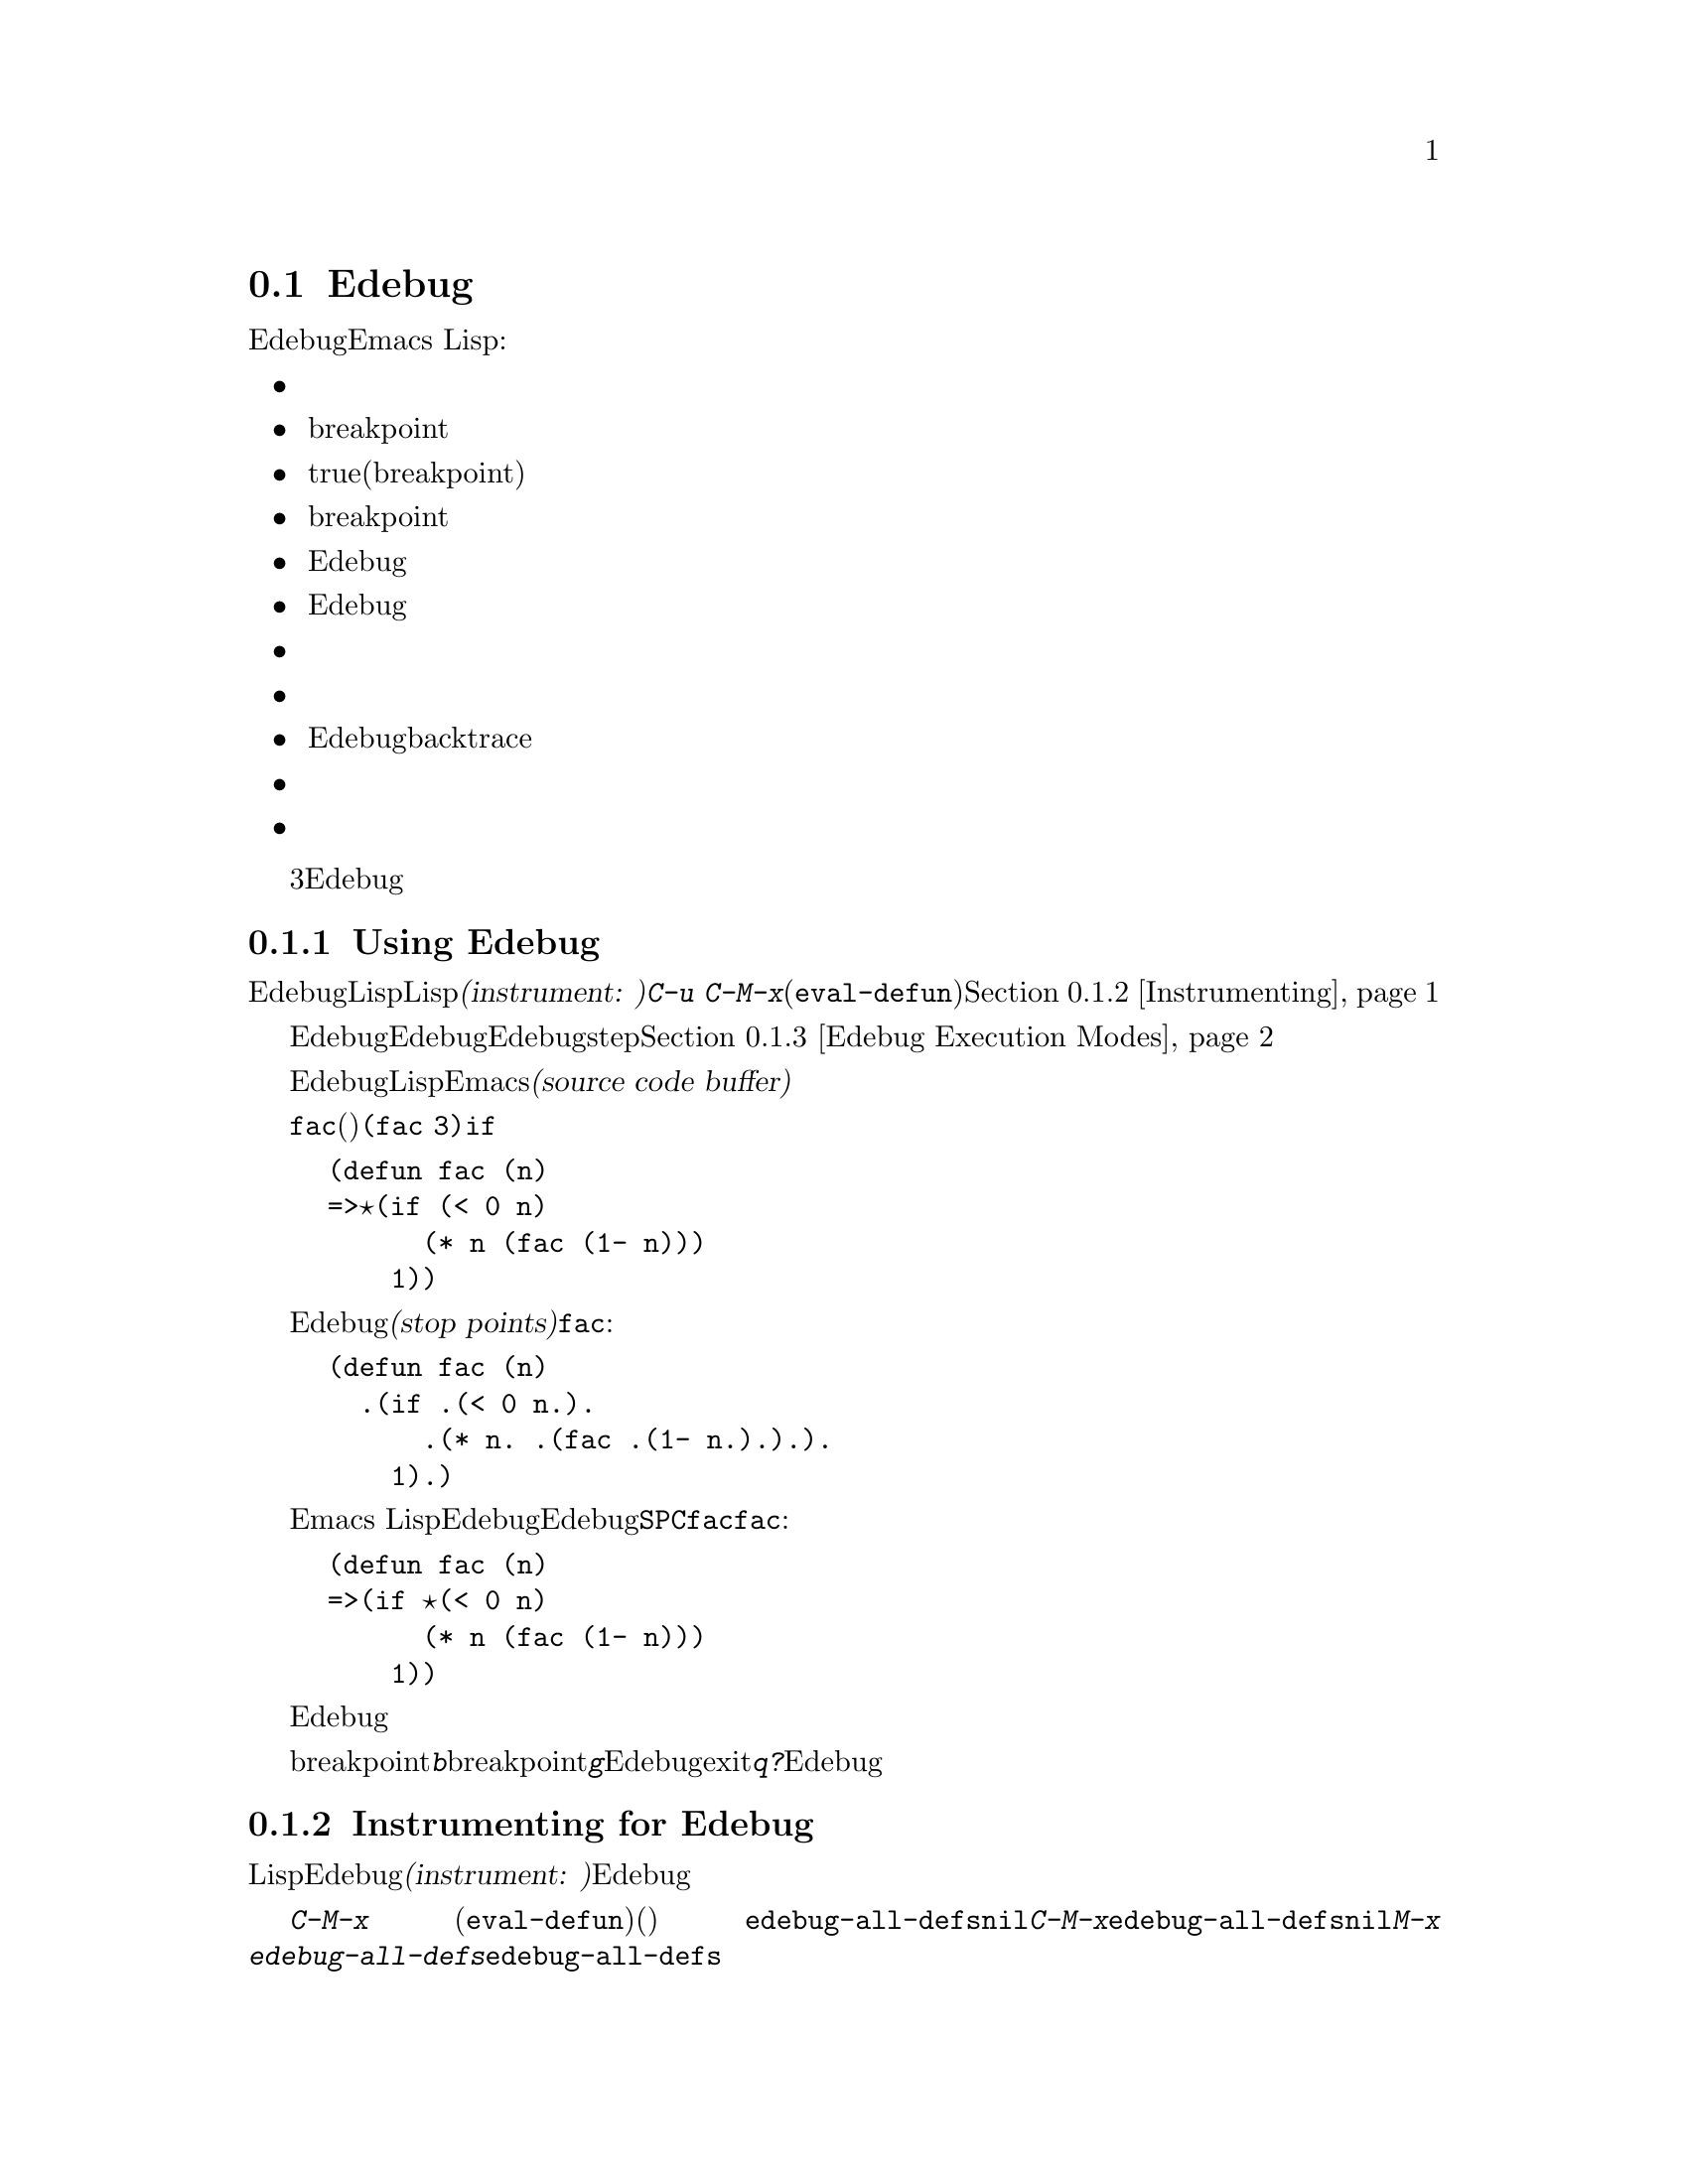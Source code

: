 @c ===========================================================================
@c
@c This file was generated with po4a. Translate the source file.
@c
@c ===========================================================================
@comment -*-texinfo-*-
@c This is part of the GNU Emacs Lisp Reference Manual.
@c Copyright (C) 1992-1994, 1998-1999, 2001-2015 Free Software
@c Foundation, Inc.
@c See the file elisp.texi for copying conditions.

@c This file can also be used by an independent Edebug User
@c Manual in which case the Edebug node below should be used
@c with the following links to the Bugs section and to the top level:

@c , Bugs and Todo List, Top, Top

@node Edebug
@section Edebug
@cindex Edebug debugging facility

  EdebugはEmacs Lispプログラムにたいするソースレベルデバッガです。これにより、以下のことができます:

@itemize @bullet
@item
式の前や後でストップして、評価をステップで実行する。

@item
条件付き、または無条件のbreakpointのセット。

@item
指定された条件がtrueのときにストップする(グローバルbreakpoint)。

@item
ストップポイントごとに停止したり、breakpointごとに簡単に停止して、低速または高速にトレースを行う。

@item
Edebug外部であるかのように、式の結果を表示し、式を評価する。

@item
式のリストを自動的に再評価して、Edebugがディスプレイを更新するたびにそれらの結果を表示する。

@item
関数呼び出しとリターンのトレース情報を出力する。

@item
エラー発生時にストップする。

@item
Edebug自身のフレームを除外してbacktraceを表示する。

@item
マクロおよびフォームの定義で引数の評価を指定する。

@item
初歩的なカバレッジテストと頻度数の取得。
@end itemize

以下の初めの3つのセクションは、使用を開始するためにEdebugについて十分説明します。

@menu
* Using Edebug::             Edebug使用のための手引き。
* Instrumenting::            Edebugでデバッグするために、コードをインストルメント(計装)しなければならないe
* Modes: Edebug Execution Modes.  多かれ少なかれ、ストップする実行モード。
* Jumping::                  特定の位置にジャンプするコマンド。
* Misc: Edebug Misc.         さまざまなコマンド。
* Breaks::                   プログラムをストップさせるbreakpointのセット。
* Trapping Errors::          Edebugでのエラーのトラップ。
* Views: Edebug Views.       Edebugの内側と外側のビュー。
* Eval: Edebug Eval.         Edebugでの式の評価。
* Eval List::                Edebugにエンターするたびに値が表示される式。
* Printing in Edebug::       プリントのカスタマイズ。
* Trace Buffer::             バッファー内で採れを生成する方法。
* Coverage Testing::         評価をカバレッジテストする方法。
* The Outside Context::      Edebugが保存およびリストアするデータ。
* Edebug and Macros::        マクロ呼び出しをハンドルする方法の指定。
* Options: Edebug Options.   Edebugをカスタマイズするオプション変数。
@end menu

@node Using Edebug
@subsection Using Edebug

  EdebugでLispプログラムをデバッグするには、最初にデバッグしたいLispコードを@dfn{インストルメント(instrument:
計装)}しなければなりません。これを行なうもっともシンプルな方法は、関数またはマクロの定義に移動して、@kbd{C-u
C-M-x}(プレフィクス引数を指定した@code{eval-defun})を行います。コードをインストルメントする他の手段については、@ref{Instrumenting}を参照してください。

  一度関数をインストルメントすると、その関数にたいする任意の呼び出しにより、Edebugがアクティブになります。Edebugがアクティブになると、どのEdebug実行モードを選択したかに依存して、その関数をステップ実行できるように実行がストップされるか、ディスプレイを更新してデバッグコマンドにたいするチェックの間、実行が継続されます。デフォルトの実行モードstepで、これは実行をストップします。@ref{Edebug
Execution Modes}を参照してください。

  Edebugでは通常、デバッグしているLispコードをEmacsバッファーで閲覧します。これを@dfn{ソースコードバッファー(source code
buffer)}と呼び、バッファーは一時的に読み取り専用になります。

  左フリンジの矢印は、その関数で実行されている行を示します。最初ポイントはその関数の実行されている行にありますが、ポイントを移動するとこれは真ではなくなります。

  以下は、@code{fac}の定義(以下を参照)をインストルメントして@code{(fac
3)}を実行した場合に通常目にするものです。ポイントは、@code{if}の前の開きカッコにあります。

@example
(defun fac (n)
=>@point{}(if (< 0 n)
      (* n (fac (1- n)))
    1))
@end example

@cindex stop points
関数内でEdebugが実行をストップできる位置のことを、@dfn{ストップポイント(stop
points)}と呼びます。ストップポイントは、リストであるような部分式の前後、および変数参照の後でも発生します。以下は、関数@code{fac}内のストップポイントをピリオドで示したものです:

@example
(defun fac (n)
  .(if .(< 0 n.).
      .(* n. .(fac .(1- n.).).).
    1).)
@end example

Emacs
Lispモードのコマンドに加えて、ソースコードバッファーでは、Edebugのスペシャルコマンドが利用できます。たとえば、Edebugコマンド@key{SPC}で次のストップポイントまで実行することができます。@code{fac}にエントリーした後に一度@code{fac}とタイプした場合は、以下のように表示されるでしょう:

@example
(defun fac (n)
=>(if @point{}(< 0 n)
      (* n (fac (1- n)))
    1))
@end example

式の後でEdebugが実行をストップしたときは、エコーエリアにその式の値が表示されます。

他にも頻繁に使用されるコマンドとして、ストップポイントにbreakpointをセットする@kbd{b}、breakpointに達するまで実行する@kbd{g}、Edebugをexitしてトップレベルのコマンドループにリターンする@kbd{q}があります。また、@kbd{?}とタイプするとすべてのEdebugコマンドがリストされます。

@node Instrumenting
@subsection Instrumenting for Edebug
@cindex instrumenting for Edebug

  LispコードのデバッグにEdebugを使用するためには、最初にそのコードを@dfn{インストルメント(instrument:
計装)}しなければなりません。コードをインストルメントすると、適切な位置でEdebugを呼び出すために追加コードが挿入されます。

@kindex C-M-x
@findex eval-defun (Edebug)
  関数定義でプレフィクス引数とともにコマンド@kbd{C-M-x}
(@code{eval-defun})を呼び出すと、それを評価する前にその定義をインストルメントします。(ソースコード自体は変更しません。)
変数@code{edebug-all-defs}が非@code{nil}の場合は、プレフィクス引数の意味を反転します。この場合、@kbd{C-M-x}はプレフィクス引数が@emph{なければ}その定義をインストルメントします。@code{edebug-all-defs}のデフォルト値は@code{nil}です。コマンド@kbd{M-x
edebug-all-defs}は、変数@code{edebug-all-defs}の値を切り替えます。

@findex eval-region @r{(Edebug)}
@findex eval-buffer @r{(Edebug)}
@findex eval-current-buffer @r{(Edebug)}
  @code{edebug-all-defs}が非@code{nil}の場合は@code{eval-region}、@code{eval-current-buffer}、@code{eval-buffer}も、それらが評価する定義をインストルメントします。同様に、@code{edebug-all-forms}は、@code{eval-region}が(非定義フォームさえ含む）@emph{あらゆる}フォームをインストルメントすべきかを制御します。これはミニバッファー内でのロードや評価には適用されません。コマンド@kbd{M-x
edebug-all-forms}は、このオプションを切り替えます。

@findex edebug-eval-top-level-form
@findex edebug-defun
  他にもコマンド@kbd{M-x
edebug-eval-top-level-form}が利用可能で、これは@code{edebug-all-defs}や@code{edebug-all-forms}の値に関わらず、トップレベルの任意のフォームをインストルメントします。@code{edebug-defun}は@code{edebug-eval-top-level-form}のエイリアスです。

  Edebugがアクティブのの間、コマンド@kbd{I}(@code{edebug-instrument-callee})は、ポイント後のリストフォームに呼び出される関数およびマクロ定義がまだインストルメントされていなければ、それらをインストルメントします。これは、そのファイルのソースの場所をEdebugが知っている場合だけ可能です。この理由によりEdebugロード後は、たとえ評価する定義をインストルメントしない場合でも、@code{eval-region}は評価するすべての定義の位置を記録します。インストルメント済み関数呼び出しにステップインする@kbd{i}コマンド(@ref{Jumping}を参照)も参照してください。

  Edebugはすべての標準スペシャルフォーム、式引数をもつ@code{interactive}フォーム、無名ラムダ式、およびその他の定義フォームのインストルメント方法を知っています。しかし、Edebugはユーザー定義マクロが引数にたいして何を行うかを判断できないので、Edebug仕様を使用してその情報を与えなければなりません。詳細は@ref{Edebug
and Macros}を参照してください。

  Edebugがセッション内で最初にコードをインストルメントしようとするときは、フック@code{edebug-setup-hook}を実行してから、それに@code{nil}をセットします。使おうとしているパッケージに結びつけてEdebug仕様をロードするためにこれを使用できますが、それはEdebugを使用するときだけ機能します。

@findex eval-expression @r{(Edebug)}
  定義からインストルメントを削除するには、単にインストルメントを行わない方法でその定義を再評価するだけです。フォームを絶対にインストルメントせずに評価するには、2つの方法があります。それはファイルからの@code{load}による評価と、ミニバッファーからの@code{eval-expression}(@kbd{M-:})による評価です。

@c FIXME?  I can't see that it "leaves point at the erroneous code".
  Edebugがインストルメント中にシンタックスエラー(syntax error:
構文エラー)を検知した場合は、間違ったコードの箇所にポイントを残して@code{invalid-read-syntax}エラーをシグナルします。

  Edebug内で利用可能な他の評価関数については、@ref{Edebug Eval}を参照してください。

@node Edebug Execution Modes
@subsection Edebug Execution Modes

@cindex Edebug execution modes
Edebugは、デバッグするプログラムの実行にたいして、いくつかの実行モードをサポートします。これらの実行モードを、@dfn{Edebug実行モード(Edebug
execution
modes)}と呼びます。これらをメジャーモードやマイナーモードと混同しないでください。カレントのEdebug実行モードは、プログラムをストップする前にEdebugがどれだけ実行を継続するか
--- たとえばストップポイントごとにストップ、あるいは次のbreakpointまで継続など ---
と、ストップする前にEdebugがどれだけ進捗を表示するかを決定します。

Edebug実行モードは通常、ある特定のモードでプログラムを継続させるコマンドをタイプすることにより指定します。以下は、それらのコマンドのテーブルです。プログラムの実行を再開@kbd{S}以外は、少なくともある長さの間だけ実行を継続します。

@table @kbd
@item S
@c FIXME Does not work. http://debbugs.gnu.org/9764
Stop(ストップ): これ以上プログラムを実行しないで、Edebugのコマンドを待つ(@code{edebug-stop})。

@item @key{SPC}
Step(ステップ): 次のストップポイントでストップする(@code{edebug-step-mode})。

@item n
Next(次へ):
式の後にある次のストップポイントでストップする(@code{edebug-next-mode})。@ref{Jumping}の@code{edebug-forward-sexp}も参照。

@item t
Trace(トレース): Edebugのストップポイントごとに一時停止(通常は1秒)する(@code{edebug-trace-mode})。

@item T
Rapid
trace(高速でトレース):ストップポイントごとに表示を更新するが、実際に一時停止はしない(@code{edebug-Trace-fast-mode})。

@item g
Go(進む): 次のbreakpointまで実行する(@code{edebug-go-mode})。@ref{Breakpoints}を参照。

@item c
Continue(継続): breakpointごとに一時停止してから継続する(@code{edebug-continue-mode})。

@item C
Rapid continue(高速で継続):
ポイントを各breakpointへ移動するが、一時停止しない(@code{edebug-Continue-fast-mode})。

@item G
Go non-stop(ストップせず進む):
breakpointを無視する(@code{edebug-Go-nonstop-mode})。まだ@kbd{S}、またはその他の編集コマンドでプログラムをストップするのは可能。
@end table

一般的に、上記リストの最初のほうにある実行モードは後のほうの実行モードに比べて、プログラムをより低速に実行、またはすぐにストップさせます。

実行中、またはトレース中は、任意のEdebugコマンドをタイプすることにより、実行をインタラプト(interrupt:
中断、割り込み)できます。Edebugは次のストップポイントでプログラムをストップしてから、タイプされたコマンドを実行します。たとえば、実行中に@kbd{t}をタイプすると、次のストップポイントでトレースモードに切り替えます。@kbd{S}を使用すれば、他に何も行わずに実行をストップできます。

関数でたまたま読み取り入力が発生した場合には、実行のインタラプトを意図してタイプされた文字は、かわりにその関数により読み取られます。そのプログラムが入力を欲するタイミングに注意を払うことで、そのような意図せぬ結果を避けることができます。

@cindex keyboard macros (Edebug)
このセクションのコマンドを含むキーボードマクロは、完全には機能しません。プログラムを再開するためにEdebugからexitすると、キーボードマクロの追跡記録は失われます。これを処理するのは、簡単ではありません。またEdebug外部でキーボードマクロを定義または実行しても、Edebug内部のコマンドに影響しません。通常これは利点です。@ref{Edebug
Options}内の@code{edebug-continue-kbd-macro}オプションも参照してください。

新たなEdebugレベルにエンターしたとき、初期の実行モードは変数@code{edebug-initial-mode}の値により与えられます(@ref{Edebug
Options}を参照)。デフォルトでこれはstepモードを指定します。たとえば１つのコマンドからインストルメント済みの関数が複数回呼び出された場合は、同じEdebugレベルに再エンターするかもしれないことに注意してください。

@defopt edebug-sit-for-seconds
このオプションは、traceモードおよびcontinueモードで実行ステップの間を何秒待つか指定します。デフォルトは1秒です。
@end defopt

@node Jumping
@subsection Jumping

  このセクションで説明するコマンドは、指定された場所に達するまで実行を続けます。@kbd{i}を除くすべてのコマンドは、ストップ場所を確立するために一時的なbreakpointを作成してから、goモードにスイッチします。意図されたストップポイントの前にある他のストップポイントに達した場合も、実行はストップします。breakpointの詳細は、@ref{Breakpoints}を参照してください。

  これらのコマンドは、非ローカルexitの場合はプログラムのストップを期待する一時的なbreakpointをバイパスできるので、期待どおり機能しないかもしれません。

@table @kbd
@item h
ポイントがある場所の近くのストップポイントへ実行を進める(@code{edebug-goto-here})。

@item f
プログラムの式を1つ分実行する(@code{edebug-forward-sexp})。

@item o
sexpを含む終端までプログラムを実行する(@code{edebug-step-out})。

@item i
ポイントの後のフォームから呼び出された関数またはマクロにステップインする(@code{edebug-step-in})。
@end table

@kbd{h}コマンドは一時的なbreakpointを使用して、ポイントのカレント位置、またはその後のストップポイントまで処理を進めます。

@kbd{f}コマンドは式を1つ飛び越してプログラムを実家します。より正確には、@code{forward-sexp}により到達できる位置に一時的なbreakpointをセットしてからgoモードで実行するので、プログラムはそのbreakpointでストップすることになります。

プレフィクス引数@var{n}とともに使用した場合は、ポイントから@var{n}個のsexp(s-expression:
S式)を超えた場所に一時的なbreakpointをセットします。ポイントを含むリストが@var{n}より少ない要素で終わるような場合は、ストップ箇所はポイントが含まれる式の後になります。

@code{forward-sexp}が見つける位置と、プログラムを実際にストップさせたい位置なのかチェックしなければなりません。たとえば@code{cond}内では、これは正しくないかもしれません。

@kbd{f}コマンドは柔軟性を与えるために、@code{forward-sexp}をストップポイントではなく、ポイント位置から開始します。@emph{カレントのストップポイント}から1つの式を実行したい場合は、まずそこにポイントを移動するために@kbd{w}(@code{edebug-where})をタイプして、それから@kbd{f}をタイプしてください。

@kbd{o}コマンドは、式の``外側''で実行を継続します。これは、ポイントを含む式の最後に一時的なbreakpointを配します。ポイントを含むsexpが関数定義の場合、@kbd{o}はその定義内の最後のsexpの直前まで実行を継続します。もし定義内の最後のsexpの直前にポイントがある場合は、その関数からリターンしてからストップします。他の言い方をすると、このコマンドは最後のsexpの後にポイントがない場合は、カレントで実行中の関数からexitしません。

@kbd{i}コマンドは、ポイントの後のリストフォームに呼び出された関数、またはマクロにステップインします。そのフォームは、評価されようとしているもの1つである必要はないことに注意してください。しかし、そのフォームが評価されようとしている関数呼び出しの場合は、引数が何も評価されないうちにこのコマンドを使用しないと、遅すぎることを覚えておいてください。

@kbd{i}コマンドは、ステップインしようとしている関数またはマクロがまだインストルメントされていない場合は、それらをインストルメントします。これは便利かもしれませんが、それらを明示的に非インストルメントしない場合、その関数またはマクロはインストルメントされたままになることを覚えておいてください。

@node Edebug Misc
@subsection Miscellaneous Edebug Commands

  Some miscellaneous Edebug commands are described here.

@table @kbd
@item ?
Display the help message for Edebug (@code{edebug-help}).

@item C-]
Abort one level back to the previous command level
(@code{abort-recursive-edit}).

@item q
Return to the top level editor command loop (@code{top-level}).  This exits
all recursive editing levels, including all levels of Edebug activity.
However, instrumented code protected with @code{unwind-protect} or
@code{condition-case} forms may resume debugging.

@item Q
Like @kbd{q}, but don't stop even for protected code
(@code{edebug-top-level-nonstop}).

@item r
Redisplay the most recently known expression result in the echo area
(@code{edebug-previous-result}).

@item d
Display a backtrace, excluding Edebug's own functions for clarity
(@code{edebug-backtrace}).

You cannot use debugger commands in the backtrace buffer in Edebug as you
would in the standard debugger.

The backtrace buffer is killed automatically when you continue execution.
@end table

You can invoke commands from Edebug that activate Edebug again recursively.
Whenever Edebug is active, you can quit to the top level with @kbd{q} or
abort one recursive edit level with @kbd{C-]}.  You can display a backtrace
of all the pending evaluations with @kbd{d}.

@node Breaks
@subsection Breaks

Edebug's step mode stops execution when the next stop point is reached.
There are three other ways to stop Edebug execution once it has started:
breakpoints, the global break condition, and source breakpoints.

@menu
* Breakpoints::              Breakpoints at stop points.
* Global Break Condition::   Breaking on an event.
* Source Breakpoints::       Embedding breakpoints in source code.
@end menu

@node Breakpoints
@subsubsection Edebug Breakpoints

@cindex breakpoints (Edebug)
While using Edebug, you can specify @dfn{breakpoints} in the program you are
testing: these are places where execution should stop.  You can set a
breakpoint at any stop point, as defined in @ref{Using Edebug}.  For setting
and unsetting breakpoints, the stop point that is affected is the first one
at or after point in the source code buffer.  Here are the Edebug commands
for breakpoints:

@table @kbd
@item b
Set a breakpoint at the stop point at or after point
(@code{edebug-set-breakpoint}).  If you use a prefix argument, the
breakpoint is temporary---it turns off the first time it stops the program.

@item u
Unset the breakpoint (if any) at the stop point at or after point
(@code{edebug-unset-breakpoint}).

@item x @var{condition} @key{RET}
Set a conditional breakpoint which stops the program only if evaluating
@var{condition} produces a non-@code{nil} value
(@code{edebug-set-conditional-breakpoint}).  With a prefix argument, the
breakpoint is temporary.

@item B
Move point to the next breakpoint in the current definition
(@code{edebug-next-breakpoint}).
@end table

While in Edebug, you can set a breakpoint with @kbd{b} and unset one with
@kbd{u}.  First move point to the Edebug stop point of your choice, then
type @kbd{b} or @kbd{u} to set or unset a breakpoint there.  Unsetting a
breakpoint where none has been set has no effect.

Re-evaluating or reinstrumenting a definition removes all of its previous
breakpoints.

A @dfn{conditional breakpoint} tests a condition each time the program gets
there.  Any errors that occur as a result of evaluating the condition are
ignored, as if the result were @code{nil}.  To set a conditional breakpoint,
use @kbd{x}, and specify the condition expression in the minibuffer.
Setting a conditional breakpoint at a stop point that has a previously
established conditional breakpoint puts the previous condition expression in
the minibuffer so you can edit it.

You can make a conditional or unconditional breakpoint @dfn{temporary} by
using a prefix argument with the command to set the breakpoint.  When a
temporary breakpoint stops the program, it is automatically unset.

Edebug always stops or pauses at a breakpoint, except when the Edebug mode
is Go-nonstop.  In that mode, it ignores breakpoints entirely.

To find out where your breakpoints are, use the @kbd{B} command, which moves
point to the next breakpoint following point, within the same function, or
to the first breakpoint if there are no following breakpoints.  This command
does not continue execution---it just moves point in the buffer.

@node Global Break Condition
@subsubsection Global Break Condition

@cindex stopping on events
@cindex global break condition
  A @dfn{global break condition} stops execution when a specified condition is
satisfied, no matter where that may occur.  Edebug evaluates the global
break condition at every stop point; if it evaluates to a non-@code{nil}
value, then execution stops or pauses depending on the execution mode, as if
a breakpoint had been hit.  If evaluating the condition gets an error,
execution does not stop.

@findex edebug-set-global-break-condition
  The condition expression is stored in @code{edebug-global-break-condition}.
You can specify a new expression using the @kbd{X} command from the source
code buffer while Edebug is active, or using @kbd{C-x X X} from any buffer
at any time, as long as Edebug is loaded
(@code{edebug-set-global-break-condition}).

  The global break condition is the simplest way to find where in your code
some event occurs, but it makes code run much more slowly.  So you should
reset the condition to @code{nil} when not using it.

@node Source Breakpoints
@subsubsection Source Breakpoints

@findex edebug
@cindex source breakpoints
  All breakpoints in a definition are forgotten each time you reinstrument
it.  If you wish to make a breakpoint that won't be forgotten, you can write
a @dfn{source breakpoint}, which is simply a call to the function
@code{edebug} in your source code.  You can, of course, make such a call
conditional.  For example, in the @code{fac} function, you can insert the
first line as shown below, to stop when the argument reaches zero:

@example
(defun fac (n)
  (if (= n 0) (edebug))
  (if (< 0 n)
      (* n (fac (1- n)))
    1))
@end example

  When the @code{fac} definition is instrumented and the function is called,
the call to @code{edebug} acts as a breakpoint.  Depending on the execution
mode, Edebug stops or pauses there.

@c This may not be a good idea anymore.
  If no instrumented code is being executed when @code{edebug} is called, that
function calls @code{debug}.

@node Trapping Errors
@subsection Trapping Errors

  Emacs normally displays an error message when an error is signaled and not
handled with @code{condition-case}.  While Edebug is active and executing
instrumented code, it normally responds to all unhandled errors.  You can
customize this with the options @code{edebug-on-error} and
@code{edebug-on-quit}; see @ref{Edebug Options}.

  When Edebug responds to an error, it shows the last stop point encountered
before the error.  This may be the location of a call to a function which
was not instrumented, and within which the error actually occurred.  For an
unbound variable error, the last known stop point might be quite distant
from the offending variable reference.  In that case, you might want to
display a full backtrace (@pxref{Edebug Misc}).

@c Edebug should be changed for the following: -- dan
  If you change @code{debug-on-error} or @code{debug-on-quit} while Edebug is
active, these changes will be forgotten when Edebug becomes inactive.
Furthermore, during Edebug's recursive edit, these variables are bound to
the values they had outside of Edebug.

@node Edebug Views
@subsection Edebug Views

  These Edebug commands let you view aspects of the buffer and window status
as they were before entry to Edebug.  The outside window configuration is
the collection of windows and contents that were in effect outside of
Edebug.

@table @kbd
@item v
Switch to viewing the outside window configuration
(@code{edebug-view-outside}).  Type @kbd{C-x X w} to return to Edebug.

@item p
Temporarily display the outside current buffer with point at its outside
position (@code{edebug-bounce-point}), pausing for one second before
returning to Edebug.  With a prefix argument @var{n}, pause for @var{n}
seconds instead.

@item w
Move point back to the current stop point in the source code buffer
(@code{edebug-where}).

If you use this command in a different window displaying the same buffer,
that window will be used instead to display the current definition in the
future.

@item W
@c Its function is not simply to forget the saved configuration -- dan
Toggle whether Edebug saves and restores the outside window configuration
(@code{edebug-toggle-save-windows}).

With a prefix argument, @code{W} only toggles saving and restoring of the
selected window.  To specify a window that is not displaying the source code
buffer, you must use @kbd{C-x X W} from the global keymap.
@end table

  You can view the outside window configuration with @kbd{v} or just bounce to
the point in the current buffer with @kbd{p}, even if it is not normally
displayed.

  After moving point, you may wish to jump back to the stop point.  You can do
that with @kbd{w} from a source code buffer.  You can jump back to the stop
point in the source code buffer from any buffer using @kbd{C-x X w}.

  Each time you use @kbd{W} to turn saving @emph{off}, Edebug forgets the
saved outside window configuration---so that even if you turn saving back
@emph{on}, the current window configuration remains unchanged when you next
exit Edebug (by continuing the program).  However, the automatic redisplay
of @file{*edebug*} and @file{*edebug-trace*} may conflict with the buffers
you wish to see unless you have enough windows open.

@node Edebug Eval
@subsection Evaluation

  While within Edebug, you can evaluate expressions as if Edebug were not
running.  Edebug tries to be invisible to the expression's evaluation and
printing.  Evaluation of expressions that cause side effects will work as
expected, except for changes to data that Edebug explicitly saves and
restores.  @xref{The Outside Context}, for details on this process.

@table @kbd
@item e @var{exp} @key{RET}
Evaluate expression @var{exp} in the context outside of Edebug
(@code{edebug-eval-expression}).  That is, Edebug tries to minimize its
interference with the evaluation.

@item M-: @var{exp} @key{RET}
Evaluate expression @var{exp} in the context of Edebug itself
(@code{eval-expression}).

@item C-x C-e
Evaluate the expression before point, in the context outside of Edebug
(@code{edebug-eval-last-sexp}).
@end table

@cindex lexical binding (Edebug)
@c FIXME?  What about lexical-binding = t?
  Edebug supports evaluation of expressions containing references to lexically
bound symbols created by the following constructs in @file{cl.el}:
@code{lexical-let}, @code{macrolet}, and @code{symbol-macrolet}.

@node Eval List
@subsection Evaluation List Buffer

  You can use the @dfn{evaluation list buffer}, called @file{*edebug*}, to
evaluate expressions interactively.  You can also set up the @dfn{evaluation
list} of expressions to be evaluated automatically each time Edebug updates
the display.

@table @kbd
@item E
Switch to the evaluation list buffer @file{*edebug*}
(@code{edebug-visit-eval-list}).
@end table

  In the @file{*edebug*} buffer you can use the commands of Lisp Interaction
mode (@pxref{Lisp Interaction,,, emacs, The GNU Emacs Manual}) as well as
these special commands:

@table @kbd
@item C-j
Evaluate the expression before point, in the outside context, and insert the
value in the buffer (@code{edebug-eval-print-last-sexp}).

@item C-x C-e
Evaluate the expression before point, in the context outside of Edebug
(@code{edebug-eval-last-sexp}).

@item C-c C-u
Build a new evaluation list from the contents of the buffer
(@code{edebug-update-eval-list}).

@item C-c C-d
Delete the evaluation list group that point is in
(@code{edebug-delete-eval-item}).

@item C-c C-w
Switch back to the source code buffer at the current stop point
(@code{edebug-where}).
@end table

  You can evaluate expressions in the evaluation list window with @kbd{C-j} or
@kbd{C-x C-e}, just as you would in @file{*scratch*}; but they are evaluated
in the context outside of Edebug.

  The expressions you enter interactively (and their results) are lost when
you continue execution; but you can set up an @dfn{evaluation list}
consisting of expressions to be evaluated each time execution stops.

@cindex evaluation list group
  To do this, write one or more @dfn{evaluation list groups} in the evaluation
list buffer.  An evaluation list group consists of one or more Lisp
expressions.  Groups are separated by comment lines.

  The command @kbd{C-c C-u} (@code{edebug-update-eval-list}) rebuilds the
evaluation list, scanning the buffer and using the first expression of each
group.  (The idea is that the second expression of the group is the value
previously computed and displayed.)

  Each entry to Edebug redisplays the evaluation list by inserting each
expression in the buffer, followed by its current value.  It also inserts
comment lines so that each expression becomes its own group.  Thus, if you
type @kbd{C-c C-u} again without changing the buffer text, the evaluation
list is effectively unchanged.

  If an error occurs during an evaluation from the evaluation list, the error
message is displayed in a string as if it were the result.  Therefore,
expressions using variables that are not currently valid do not interrupt
your debugging.

  Here is an example of what the evaluation list window looks like after
several expressions have been added to it:

@smallexample
(current-buffer)
#<buffer *scratch*>
;---------------------------------------------------------------
(selected-window)
#<window 16 on *scratch*>
;---------------------------------------------------------------
(point)
196
;---------------------------------------------------------------
bad-var
"Symbol's value as variable is void: bad-var"
;---------------------------------------------------------------
(recursion-depth)
0
;---------------------------------------------------------------
this-command
eval-last-sexp
;---------------------------------------------------------------
@end smallexample

To delete a group, move point into it and type @kbd{C-c C-d}, or simply
delete the text for the group and update the evaluation list with @kbd{C-c
C-u}.  To add a new expression to the evaluation list, insert the expression
at a suitable place, insert a new comment line, then type @kbd{C-c C-u}.
You need not insert dashes in the comment line---its contents don't matter.

After selecting @file{*edebug*}, you can return to the source code buffer
with @kbd{C-c C-w}.  The @file{*edebug*} buffer is killed when you continue
execution, and recreated next time it is needed.

@node Printing in Edebug
@subsection Printing in Edebug

@cindex printing (Edebug)
@cindex printing circular structures
@pindex cust-print
  If an expression in your program produces a value containing circular list
structure, you may get an error when Edebug attempts to print it.

  One way to cope with circular structure is to set @code{print-length} or
@code{print-level} to truncate the printing.  Edebug does this for you; it
binds @code{print-length} and @code{print-level} to the values of the
variables @code{edebug-print-length} and @code{edebug-print-level} (so long
as they have non-@code{nil} values).  @xref{Output Variables}.

@defopt edebug-print-length
If non-@code{nil}, Edebug binds @code{print-length} to this value while
printing results.  The default value is @code{50}.
@end defopt

@defopt edebug-print-level
If non-@code{nil}, Edebug binds @code{print-level} to this value while
printing results.  The default value is @code{50}.
@end defopt

  You can also print circular structures and structures that share elements
more informatively by binding @code{print-circle} to a non-@code{nil} value.

  Here is an example of code that creates a circular structure:

@example
(setq a '(x y))
(setcar a a)
@end example

@noindent
Custom printing prints this as @samp{Result: #1=(#1# y)}.  The @samp{#1=}
notation labels the structure that follows it with the label @samp{1}, and
the @samp{#1#} notation references the previously labeled structure.  This
notation is used for any shared elements of lists or vectors.

@defopt edebug-print-circle
If non-@code{nil}, Edebug binds @code{print-circle} to this value while
printing results.  The default value is @code{t}.
@end defopt

  Other programs can also use custom printing; see @file{cust-print.el} for
details.

@node Trace Buffer
@subsection Trace Buffer
@cindex trace buffer

  Edebug can record an execution trace, storing it in a buffer named
@file{*edebug-trace*}.  This is a log of function calls and returns, showing
the function names and their arguments and values.  To enable trace
recording, set @code{edebug-trace} to a non-@code{nil} value.

  Making a trace buffer is not the same thing as using trace execution mode
(@pxref{Edebug Execution Modes}).

  When trace recording is enabled, each function entry and exit adds lines to
the trace buffer.  A function entry record consists of @samp{::::@{},
followed by the function name and argument values.  A function exit record
consists of @samp{::::@}}, followed by the function name and result of the
function.

  The number of @samp{:}s in an entry shows its recursion depth.  You can use
the braces in the trace buffer to find the matching beginning or end of
function calls.

@findex edebug-print-trace-before
@findex edebug-print-trace-after
  You can customize trace recording for function entry and exit by redefining
the functions @code{edebug-print-trace-before} and
@code{edebug-print-trace-after}.

@defmac edebug-tracing string body@dots{}
This macro requests additional trace information around the execution of the
@var{body} forms.  The argument @var{string} specifies text to put in the
trace buffer, after the @samp{@{} or @samp{@}}.  All the arguments are
evaluated, and @code{edebug-tracing} returns the value of the last form in
@var{body}.
@end defmac

@defun edebug-trace format-string &rest format-args
This function inserts text in the trace buffer.  It computes the text with
@code{(apply 'format @var{format-string} @var{format-args})}.  It also
appends a newline to separate entries.
@end defun

  @code{edebug-tracing} and @code{edebug-trace} insert lines in the trace
buffer whenever they are called, even if Edebug is not active.  Adding text
to the trace buffer also scrolls its window to show the last lines inserted.

@node Coverage Testing
@subsection Coverage Testing

@cindex coverage testing (Edebug)
@cindex frequency counts
@cindex performance analysis
  Edebug provides rudimentary coverage testing and display of execution
frequency.

  Coverage testing works by comparing the result of each expression with the
previous result; each form in the program is considered ``covered'' if it
has returned two different values since you began testing coverage in the
current Emacs session.  Thus, to do coverage testing on your program,
execute it under various conditions and note whether it behaves correctly;
Edebug will tell you when you have tried enough different conditions that
each form has returned two different values.

  Coverage testing makes execution slower, so it is only done if
@code{edebug-test-coverage} is non-@code{nil}.  Frequency counting is
performed for all executions of an instrumented function, even if the
execution mode is Go-nonstop, and regardless of whether coverage testing is
enabled.

@kindex C-x X =
@findex edebug-temp-display-freq-count
  Use @kbd{C-x X =} (@code{edebug-display-freq-count}) to display both the
coverage information and the frequency counts for a definition.  Just
@kbd{=} (@code{edebug-temp-display-freq-count}) displays the same
information temporarily, only until you type another key.

@deffn Command edebug-display-freq-count
This command displays the frequency count data for each line of the current
definition.

It inserts frequency counts as comment lines after each line of code.  You
can undo all insertions with one @code{undo} command.  The counts appear
under the @samp{(} before an expression or the @samp{)} after an expression,
or on the last character of a variable.  To simplify the display, a count is
not shown if it is equal to the count of an earlier expression on the same
line.

The character @samp{=} following the count for an expression says that the
expression has returned the same value each time it was evaluated.  In other
words, it is not yet ``covered'' for coverage testing purposes.

To clear the frequency count and coverage data for a definition, simply
reinstrument it with @code{eval-defun}.
@end deffn

For example, after evaluating @code{(fac 5)} with a source breakpoint, and
setting @code{edebug-test-coverage} to @code{t}, when the breakpoint is
reached, the frequency data looks like this:

@example
(defun fac (n)
  (if (= n 0) (edebug))
;#6           1      = =5
  (if (< 0 n)
;#5         =
      (* n (fac (1- n)))
;#    5               0
    1))
;#   0
@end example

The comment lines show that @code{fac} was called 6 times.  The first
@code{if} statement returned 5 times with the same result each time; the
same is true of the condition on the second @code{if}.  The recursive call
of @code{fac} did not return at all.


@node The Outside Context
@subsection The Outside Context

Edebug tries to be transparent to the program you are debugging, but it does
not succeed completely.  Edebug also tries to be transparent when you
evaluate expressions with @kbd{e} or with the evaluation list buffer, by
temporarily restoring the outside context.  This section explains precisely
what context Edebug restores, and how Edebug fails to be completely
transparent.

@menu
* Checking Whether to Stop::  When Edebug decides what to do.
* Edebug Display Update::    When Edebug updates the display.
* Edebug Recursive Edit::    When Edebug stops execution.
@end menu

@node Checking Whether to Stop
@subsubsection Checking Whether to Stop

Whenever Edebug is entered, it needs to save and restore certain data before
even deciding whether to make trace information or stop the program.

@itemize @bullet
@item
@code{max-lisp-eval-depth} and @code{max-specpdl-size} are both increased to
reduce Edebug's impact on the stack.  You could, however, still run out of
stack space when using Edebug.

@item
The state of keyboard macro execution is saved and restored.  While Edebug
is active, @code{executing-kbd-macro} is bound to @code{nil} unless
@code{edebug-continue-kbd-macro} is non-@code{nil}.
@end itemize


@node Edebug Display Update
@subsubsection Edebug Display Update

@c This paragraph is not filled, because LaLiberte's conversion script
@c needs an xref to be on just one line.
When Edebug needs to display something (e.g., in trace mode), it saves the
current window configuration from ``outside'' Edebug (@pxref{Window
Configurations}).  When you exit Edebug, it restores the previous window
configuration.

Emacs redisplays only when it pauses.  Usually, when you continue execution,
the program re-enters Edebug at a breakpoint or after stepping, without
pausing or reading input in between.  In such cases, Emacs never gets a
chance to redisplay the ``outside'' configuration.  Consequently, what you
see is the same window configuration as the last time Edebug was active,
with no interruption.

Entry to Edebug for displaying something also saves and restores the
following data (though some of them are deliberately not restored if an
error or quit signal occurs).

@itemize @bullet
@item
@cindex current buffer point and mark (Edebug)
Which buffer is current, and the positions of point and the mark in the
current buffer, are saved and restored.

@item
@cindex window configuration (Edebug)
The outside window configuration is saved and restored if
@code{edebug-save-windows} is non-@code{nil} (@pxref{Edebug Options}).

The window configuration is not restored on error or quit, but the outside
selected window @emph{is} reselected even on error or quit in case a
@code{save-excursion} is active.  If the value of @code{edebug-save-windows}
is a list, only the listed windows are saved and restored.

The window start and horizontal scrolling of the source code buffer are not
restored, however, so that the display remains coherent within Edebug.

@item
The value of point in each displayed buffer is saved and restored if
@code{edebug-save-displayed-buffer-points} is non-@code{nil}.

@item
The variables @code{overlay-arrow-position} and @code{overlay-arrow-string}
are saved and restored, so you can safely invoke Edebug from the recursive
edit elsewhere in the same buffer.

@item
@code{cursor-in-echo-area} is locally bound to @code{nil} so that the cursor
shows up in the window.
@end itemize

@node Edebug Recursive Edit
@subsubsection Edebug Recursive Edit

When Edebug is entered and actually reads commands from the user, it saves
(and later restores) these additional data:

@itemize @bullet
@item
The current match data.  @xref{Match Data}.

@item
The variables @code{last-command}, @code{this-command},
@code{last-command-event}, @code{last-input-event}, @code{last-event-frame},
@code{last-nonmenu-event}, and @code{track-mouse}.  Commands in Edebug do
not affect these variables outside of Edebug.

Executing commands within Edebug can change the key sequence that would be
returned by @code{this-command-keys}, and there is no way to reset the key
sequence from Lisp.

Edebug cannot save and restore the value of @code{unread-command-events}.
Entering Edebug while this variable has a nontrivial value can interfere
with execution of the program you are debugging.

@item
Complex commands executed while in Edebug are added to the variable
@code{command-history}.  In rare cases this can alter execution.

@item
Within Edebug, the recursion depth appears one deeper than the recursion
depth outside Edebug.  This is not true of the automatically updated
evaluation list window.

@item
@code{standard-output} and @code{standard-input} are bound to @code{nil} by
the @code{recursive-edit}, but Edebug temporarily restores them during
evaluations.

@item
The state of keyboard macro definition is saved and restored.  While Edebug
is active, @code{defining-kbd-macro} is bound to
@code{edebug-continue-kbd-macro}.
@end itemize

@node Edebug and Macros
@subsection Edebug and Macros

To make Edebug properly instrument expressions that call macros, some extra
care is needed.  This subsection explains the details.

@menu
* Instrumenting Macro Calls::  The basic problem.
* Specification List::       How to specify complex patterns of evaluation.
* Backtracking::             What Edebug does when matching fails.
* Specification Examples::   To help understand specifications.
@end menu

@node Instrumenting Macro Calls
@subsubsection Instrumenting Macro Calls

  When Edebug instruments an expression that calls a Lisp macro, it needs
additional information about the macro to do the job properly.  This is
because there is no a-priori way to tell which subexpressions of the macro
call are forms to be evaluated.  (Evaluation may occur explicitly in the
macro body, or when the resulting expansion is evaluated, or any time
later.)

  Therefore, you must define an Edebug specification for each macro that
Edebug will encounter, to explain the format of calls to that macro.  To do
this, add a @code{debug} declaration to the macro definition.  Here is a
simple example that shows the specification for the @code{for} example macro
(@pxref{Argument Evaluation}).

@smallexample
(defmacro for (var from init to final do &rest body)
  "Execute a simple \"for\" loop.
For example, (for i from 1 to 10 do (print i))."
  (declare (debug (symbolp "from" form "to" form "do" &rest form)))
  ...)
@end smallexample

  The Edebug specification says which parts of a call to the macro are forms
to be evaluated.  For simple macros, the specification often looks very
similar to the formal argument list of the macro definition, but
specifications are much more general than macro arguments.  @xref{Defining
Macros}, for more explanation of the @code{declare} form.

@c See, e.g., http://debbugs.gnu.org/10577
@c FIXME  Maybe there should be an Edebug option to get it to
@c automatically load the entire source file containing the function
@c being instrumented.  That would avoid this.
  Take care to ensure that the specifications are known to Edebug when you
instrument code.  If you are instrumenting a function from a file that uses
@code{eval-when-compile} to require another file containing macro
definitions, you may need to explicitly load that file.

  You can also define an edebug specification for a macro separately from the
macro definition with @code{def-edebug-spec}.  Adding @code{debug}
declarations is preferred, and more convenient, for macro definitions in
Lisp, but @code{def-edebug-spec} makes it possible to define Edebug
specifications for special forms implemented in C.

@defmac def-edebug-spec macro specification
Specify which expressions of a call to macro @var{macro} are forms to be
evaluated.  @var{specification} should be the edebug specification.  Neither
argument is evaluated.

The @var{macro} argument can actually be any symbol, not just a macro name.
@end defmac

Here is a table of the possibilities for @var{specification} and how each
directs processing of arguments.

@table @asis
@item @code{t}
All arguments are instrumented for evaluation.

@item @code{0}
None of the arguments is instrumented.

@item a symbol
The symbol must have an Edebug specification, which is used instead.  This
indirection is repeated until another kind of specification is found.  This
allows you to inherit the specification from another macro.

@item a list
The elements of the list describe the types of the arguments of a calling
form.  The possible elements of a specification list are described in the
following sections.
@end table

If a macro has no Edebug specification, neither through a @code{debug}
declaration nor through a @code{def-edebug-spec} call, the variable
@code{edebug-eval-macro-args} comes into play.

@defopt edebug-eval-macro-args
This controls the way Edebug treats macro arguments with no explicit Edebug
specification.  If it is @code{nil} (the default), none of the arguments is
instrumented for evaluation.  Otherwise, all arguments are instrumented.
@end defopt

@node Specification List
@subsubsection Specification List

@cindex Edebug specification list
A @dfn{specification list} is required for an Edebug specification if some
arguments of a macro call are evaluated while others are not.  Some elements
in a specification list match one or more arguments, but others modify the
processing of all following elements.  The latter, called @dfn{specification
keywords}, are symbols beginning with @samp{&} (such as @code{&optional}).

A specification list may contain sublists, which match arguments that are
themselves lists, or it may contain vectors used for grouping.  Sublists and
groups thus subdivide the specification list into a hierarchy of levels.
Specification keywords apply only to the remainder of the sublist or group
they are contained in.

When a specification list involves alternatives or repetition, matching it
against an actual macro call may require backtracking.  For more details,
@pxref{Backtracking}.

Edebug specifications provide the power of regular expression matching, plus
some context-free grammar constructs: the matching of sublists with balanced
parentheses, recursive processing of forms, and recursion via indirect
specifications.

Here's a table of the possible elements of a specification list, with their
meanings (see @ref{Specification Examples}, for the referenced examples):

@table @code
@item sexp
@c an "expression" is not necessarily intended for evaluation.
A single unevaluated Lisp object, which is not instrumented.

@item form
A single evaluated expression, which is instrumented.

@item place
A generalized variable.  @xref{Generalized Variables}.

@item body
Short for @code{&rest form}.  See @code{&rest} below.

@item function-form
A function form: either a quoted function symbol, a quoted lambda
expression, or a form (that should evaluate to a function symbol or lambda
expression).  This is useful when an argument that's a lambda expression
might be quoted with @code{quote} rather than @code{function}, since it
instruments the body of the lambda expression either way.

@item lambda-expr
A lambda expression with no quoting.

@item &optional
@c @kindex &optional @r{(Edebug)}
All following elements in the specification list are optional; as soon as
one does not match, Edebug stops matching at this level.

To make just a few elements optional, followed by non-optional elements, use
@code{[&optional @var{specs}@dots{}]}.  To specify that several elements
must all match or none, use @code{&optional [@var{specs}@dots{}]}.  See the
@code{defun} example.

@item &rest
@c @kindex &rest @r{(Edebug)}
All following elements in the specification list are repeated zero or more
times.  In the last repetition, however, it is not a problem if the
expression runs out before matching all of the elements of the specification
list.

To repeat only a few elements, use @code{[&rest @var{specs}@dots{}]}.  To
specify several elements that must all match on every repetition, use
@code{&rest [@var{specs}@dots{}]}.

@item &or
@c @kindex &or @r{(Edebug)}
Each of the following elements in the specification list is an alternative.
One of the alternatives must match, or the @code{&or} specification fails.

Each list element following @code{&or} is a single alternative.  To group
two or more list elements as a single alternative, enclose them in
@code{[@dots{}]}.

@item &not
@c @kindex &not @r{(Edebug)}
Each of the following elements is matched as alternatives as if by using
@code{&or}, but if any of them match, the specification fails.  If none of
them match, nothing is matched, but the @code{&not} specification succeeds.

@c FIXME &key?

@item &define
@c @kindex &define @r{(Edebug)}
Indicates that the specification is for a defining form.  The defining form
itself is not instrumented (that is, Edebug does not stop before and after
the defining form), but forms inside it typically will be instrumented.  The
@code{&define} keyword should be the first element in a list specification.

@item nil
This is successful when there are no more arguments to match at the current
argument list level; otherwise it fails.  See sublist specifications and the
backquote example.

@item gate
@cindex preventing backtracking
No argument is matched but backtracking through the gate is disabled while
matching the remainder of the specifications at this level.  This is
primarily used to generate more specific syntax error messages.  See
@ref{Backtracking}, for more details.  Also see the @code{let} example.

@item @var{other-symbol}
@cindex indirect specifications
Any other symbol in a specification list may be a predicate or an indirect
specification.

If the symbol has an Edebug specification, this @dfn{indirect specification}
should be either a list specification that is used in place of the symbol,
or a function that is called to process the arguments.  The specification
may be defined with @code{def-edebug-spec} just as for macros.  See the
@code{defun} example.

Otherwise, the symbol should be a predicate.  The predicate is called with
the argument, and if the predicate returns @code{nil}, the specification
fails and the argument is not instrumented.

Some suitable predicates include @code{symbolp}, @code{integerp},
@code{stringp}, @code{vectorp}, and @code{atom}.

@item [@var{elements}@dots{}]
@cindex [@dots{}] (Edebug)
A vector of elements groups the elements into a single @dfn{group
specification}.  Its meaning has nothing to do with vectors.

@item "@var{string}"
The argument should be a symbol named @var{string}.  This specification is
equivalent to the quoted symbol, @code{'@var{symbol}}, where the name of
@var{symbol} is the @var{string}, but the string form is preferred.

@item (vector @var{elements}@dots{})
The argument should be a vector whose elements must match the @var{elements}
in the specification.  See the backquote example.

@item (@var{elements}@dots{})
Any other list is a @dfn{sublist specification} and the argument must be a
list whose elements match the specification @var{elements}.

@cindex dotted lists (Edebug)
A sublist specification may be a dotted list and the corresponding list
argument may then be a dotted list.  Alternatively, the last @sc{cdr} of a
dotted list specification may be another sublist specification (via a
grouping or an indirect specification, e.g., @code{(spec .  [(more
specs@dots{})])}) whose elements match the non-dotted list arguments.  This
is useful in recursive specifications such as in the backquote example.
Also see the description of a @code{nil} specification above for terminating
such recursion.

Note that a sublist specification written as @code{(specs .  nil)} is
equivalent to @code{(specs)}, and @code{(specs .
(sublist-elements@dots{}))} is equivalent to @code{(specs
sublist-elements@dots{})}.
@end table

@c Need to document extensions with &symbol and :symbol

Here is a list of additional specifications that may appear only after
@code{&define}.  See the @code{defun} example.

@table @code
@item name
The argument, a symbol, is the name of the defining form.

A defining form is not required to have a name field; and it may have
multiple name fields.

@item :name
This construct does not actually match an argument.  The element following
@code{:name} should be a symbol; it is used as an additional name component
for the definition.  You can use this to add a unique, static component to
the name of the definition.  It may be used more than once.

@item arg
The argument, a symbol, is the name of an argument of the defining form.
However, lambda-list keywords (symbols starting with @samp{&})  are not
allowed.

@item lambda-list
@cindex lambda-list (Edebug)
This matches a lambda list---the argument list of a lambda expression.

@item def-body
The argument is the body of code in a definition.  This is like @code{body},
described above, but a definition body must be instrumented with a different
Edebug call that looks up information associated with the definition.  Use
@code{def-body} for the highest level list of forms within the definition.

@item def-form
The argument is a single, highest-level form in a definition.  This is like
@code{def-body}, except it is used to match a single form rather than a list
of forms.  As a special case, @code{def-form} also means that tracing
information is not output when the form is executed.  See the
@code{interactive} example.
@end table

@node Backtracking
@subsubsection Backtracking in Specifications

@cindex backtracking
@cindex syntax error (Edebug)
If a specification fails to match at some point, this does not necessarily
mean a syntax error will be signaled; instead, @dfn{backtracking} will take
place until all alternatives have been exhausted.  Eventually every element
of the argument list must be matched by some element in the specification,
and every required element in the specification must match some argument.

When a syntax error is detected, it might not be reported until much later,
after higher-level alternatives have been exhausted, and with the point
positioned further from the real error.  But if backtracking is disabled
when an error occurs, it can be reported immediately.  Note that
backtracking is also reenabled automatically in several situations; when a
new alternative is established by @code{&optional}, @code{&rest}, or
@code{&or}, or at the start of processing a sublist, group, or indirect
specification.  The effect of enabling or disabling backtracking is limited
to the remainder of the level currently being processed and lower levels.

Backtracking is disabled while matching any of the form specifications (that
is, @code{form}, @code{body}, @code{def-form}, and @code{def-body}).  These
specifications will match any form so any error must be in the form itself
rather than at a higher level.

Backtracking is also disabled after successfully matching a quoted symbol or
string specification, since this usually indicates a recognized construct.
But if you have a set of alternative constructs that all begin with the same
symbol, you can usually work around this constraint by factoring the symbol
out of the alternatives, e.g., @code{["foo" &or [first case] [second case]
...]}.

Most needs are satisfied by these two ways that backtracking is
automatically disabled, but occasionally it is useful to explicitly disable
backtracking by using the @code{gate} specification.  This is useful when
you know that no higher alternatives could apply.  See the example of the
@code{let} specification.

@node Specification Examples
@subsubsection Specification Examples

It may be easier to understand Edebug specifications by studying the
examples provided here.

A @code{let} special form has a sequence of bindings and a body.  Each of
the bindings is either a symbol or a sublist with a symbol and optional
expression.  In the specification below, notice the @code{gate} inside of
the sublist to prevent backtracking once a sublist is found.

@ignore
@c FIXME?  The actual definition in edebug.el looks like this (and always
@c has AFAICS).  In fact, nothing in edebug.el uses gate.  So maybe
@c this is just an example for illustration?
(def-edebug-spec let
  ((&rest
    &or (symbolp &optional form) symbolp)
   body))
@end ignore
@example
(def-edebug-spec let
  ((&rest
    &or symbolp (gate symbolp &optional form))
   body))
@end example

Edebug uses the following specifications for @code{defun} and the associated
argument list and @code{interactive} specifications.  It is necessary to
handle interactive forms specially since an expression argument is actually
evaluated outside of the function body.  (The specification for
@code{defmacro} is very similar to that for @code{defun}, but allows for the
@code{declare} statement.)

@smallexample
(def-edebug-spec defun
  (&define name lambda-list
           [&optional stringp]   ; @r{Match the doc string, if present.}
           [&optional ("interactive" interactive)]
           def-body))

(def-edebug-spec lambda-list
  (([&rest arg]
    [&optional ["&optional" arg &rest arg]]
    &optional ["&rest" arg]
    )))

(def-edebug-spec interactive
  (&optional &or stringp def-form))    ; @r{Notice: @code{def-form}}
@end smallexample

The specification for backquote below illustrates how to match dotted lists
and use @code{nil} to terminate recursion.  It also illustrates how
components of a vector may be matched.  (The actual specification defined by
Edebug is a little different, and does not support dotted lists because
doing so causes very deep recursion that could fail.)

@smallexample
(def-edebug-spec \` (backquote-form))   ; @r{Alias just for clarity.}

(def-edebug-spec backquote-form
  (&or ([&or "," ",@@"] &or ("quote" backquote-form) form)
       (backquote-form . [&or nil backquote-form])
       (vector &rest backquote-form)
       sexp))
@end smallexample


@node Edebug Options
@subsection Edebug Options

@c Previously defopt'd:
@c edebug-sit-for-seconds, edebug-print-length, edebug-print-level
@c edebug-print-circle, edebug-eval-macro-args
  These options affect the behavior of Edebug:

@defopt edebug-setup-hook
Functions to call before Edebug is used.  Each time it is set to a new
value, Edebug will call those functions once and then reset
@code{edebug-setup-hook} to @code{nil}.  You could use this to load up
Edebug specifications associated with a package you are using, but only when
you also use Edebug.  @xref{Instrumenting}.
@end defopt

@defopt edebug-all-defs
If this is non-@code{nil}, normal evaluation of defining forms such as
@code{defun} and @code{defmacro} instruments them for Edebug.  This applies
to @code{eval-defun}, @code{eval-region}, @code{eval-buffer}, and
@code{eval-current-buffer}.

Use the command @kbd{M-x edebug-all-defs} to toggle the value of this
option.  @xref{Instrumenting}.
@end defopt

@defopt edebug-all-forms
If this is non-@code{nil}, the commands @code{eval-defun},
@code{eval-region}, @code{eval-buffer}, and @code{eval-current-buffer}
instrument all forms, even those that don't define anything.  This doesn't
apply to loading or evaluations in the minibuffer.

Use the command @kbd{M-x edebug-all-forms} to toggle the value of this
option.  @xref{Instrumenting}.
@end defopt

@defopt edebug-save-windows
If this is non-@code{nil}, Edebug saves and restores the window
configuration.  That takes some time, so if your program does not care what
happens to the window configurations, it is better to set this variable to
@code{nil}.

If the value is a list, only the listed windows are saved and restored.

You can use the @kbd{W} command in Edebug to change this variable
interactively.  @xref{Edebug Display Update}.
@end defopt

@defopt edebug-save-displayed-buffer-points
If this is non-@code{nil}, Edebug saves and restores point in all displayed
buffers.

Saving and restoring point in other buffers is necessary if you are
debugging code that changes the point of a buffer that is displayed in a
non-selected window.  If Edebug or the user then selects the window, point
in that buffer will move to the window's value of point.

Saving and restoring point in all buffers is expensive, since it requires
selecting each window twice, so enable this only if you need it.
@xref{Edebug Display Update}.
@end defopt

@defopt edebug-initial-mode
If this variable is non-@code{nil}, it specifies the initial execution mode
for Edebug when it is first activated.  Possible values are @code{step},
@code{next}, @code{go}, @code{Go-nonstop}, @code{trace}, @code{Trace-fast},
@code{continue}, and @code{Continue-fast}.

The default value is @code{step}.  @xref{Edebug Execution Modes}.
@end defopt

@defopt edebug-trace
If this is non-@code{nil}, trace each function entry and exit.  Tracing
output is displayed in a buffer named @file{*edebug-trace*}, one function
entry or exit per line, indented by the recursion level.

Also see @code{edebug-tracing}, in @ref{Trace Buffer}.
@end defopt

@defopt edebug-test-coverage
If non-@code{nil}, Edebug tests coverage of all expressions debugged.
@xref{Coverage Testing}.
@end defopt

@defopt edebug-continue-kbd-macro
If non-@code{nil}, continue defining or executing any keyboard macro that is
executing outside of Edebug.  Use this with caution since it is not
debugged.  @xref{Edebug Execution Modes}.
@end defopt

@defopt edebug-unwrap-results
If non-@code{nil}, Edebug tries to remove any of its own instrumentation
when showing the results of expressions.  This is relevant when debugging
macros where the results of expressions are themselves instrumented
expressions.  As a very artificial example, suppose that the example
function @code{fac} has been instrumented, and consider a macro of the form:

@c FIXME find a less silly example.
@smallexample
(defmacro test () "Edebug example."
  (if (symbol-function 'fac)
      @dots{}))
@end smallexample

If you instrument the @code{test} macro and step through it, then by default
the result of the @code{symbol-function} call has numerous
@code{edebug-after} and @code{edebug-before} forms, which can make it
difficult to see the ``actual'' result.  If @code{edebug-unwrap-results} is
non-@code{nil}, Edebug tries to remove these forms from the result.
@end defopt

@defopt edebug-on-error
Edebug binds @code{debug-on-error} to this value, if @code{debug-on-error}
was previously @code{nil}.  @xref{Trapping Errors}.
@end defopt

@defopt edebug-on-quit
Edebug binds @code{debug-on-quit} to this value, if @code{debug-on-quit} was
previously @code{nil}.  @xref{Trapping Errors}.
@end defopt

@c Not necessarily a deeper command level.
@c A new command is not precisely true, but that is close enough -- dan
  If you change the values of @code{edebug-on-error} or @code{edebug-on-quit}
while Edebug is active, their values won't be used until the @emph{next}
time Edebug is invoked via a new command.

@defopt edebug-global-break-condition
If non-@code{nil}, an expression to test for at every stop point.  If the
result is non-@code{nil}, then break.  Errors are ignored.  @xref{Global
Break Condition}.
@end defopt
